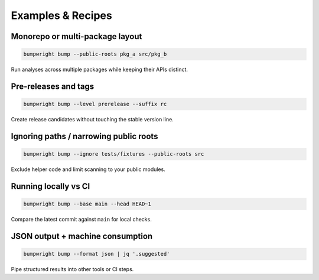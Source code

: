 Examples & Recipes
==================

Monorepo or multi-package layout
--------------------------------

.. code-block:: bash

   bumpwright bump --public-roots pkg_a src/pkg_b

Run analyses across multiple packages while keeping their APIs distinct.

Pre-releases and tags
---------------------

.. code-block:: bash

   bumpwright bump --level prerelease --suffix rc

Create release candidates without touching the stable version line.

Ignoring paths / narrowing public roots
---------------------------------------

.. code-block:: bash

   bumpwright bump --ignore tests/fixtures --public-roots src

Exclude helper code and limit scanning to your public modules.

Running locally vs CI
---------------------

.. code-block:: bash

   bumpwright bump --base main --head HEAD~1

Compare the latest commit against ``main`` for local checks.

JSON output + machine consumption
---------------------------------

.. code-block:: bash

   bumpwright bump --format json | jq '.suggested'

Pipe structured results into other tools or CI steps.

